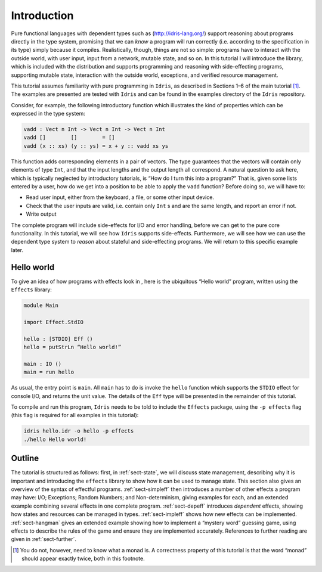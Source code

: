 ============
Introduction
============

Pure functional languages with dependent types such as
(http://idris-lang.org/) support reasoning about programs directly in
the type system, promising that we can *know* a program will run
correctly (i.e. according to the specification in its type) simply
because it compiles. Realistically, though, things are not so simple:
programs have to interact with the outside world, with user input, input
from a network, mutable state, and so on. In this tutorial I will
introduce the library, which is included with the distribution and
supports programming and reasoning with side-effecting programs,
supporting mutable state, interaction with the outside world,
exceptions, and verified resource management.

This tutorial assumes familiarity with pure programming in ``Idris``,
as described in Sections 1–6 of the main tutorial [1]_. The examples
are presented are tested with ``Idris`` and can be found in the
examples directory of the ``Idris`` repository.

Consider, for example, the following introductory function which
illustrates the kind of properties which can be expressed in the type
system:

.. code-block:: idris

   vadd : Vect n Int -> Vect n Int -> Vect n Int
   vadd []        []        = []
   vadd (x :: xs) (y :: ys) = x + y :: vadd xs ys

This function adds corresponding elements in a pair of vectors. The type
guarantees that the vectors will contain only elements of type ``Int``,
and that the input lengths and the output length all correspond. A
natural question to ask here, which is typically neglected by
introductory tutorials, is “How do I turn this into a program?” That is,
given some lists entered by a user, how do we get into a position to be
able to apply the ``vadd`` function? Before doing so, we will have to:

-  Read user input, either from the keyboard, a file, or some other
   input device.

-  Check that the user inputs are valid, i.e. contain only ``Int`` s
   and are the same length, and report an error if not.

-  Write output

The complete program will include side-effects for I/O and error
handling, before we can get to the pure core functionality. In this
tutorial, we will see how ``Idris`` supports side-effects.
Furthermore, we will see how we can use the dependent type system to
*reason* about stateful and side-effecting programs. We will return to
this specific example later.

Hello world
===========

To give an idea of how programs with effects look in , here is the
ubiquitous “Hello world” program, written using the ``Effects`` library:

.. code-block:: idris

   module Main

   import Effect.StdIO

   hello : [STDIO] Eff ()
   hello = putStrLn “Hello world!”

   main : IO ()
   main = run hello

As usual, the entry point is ``main``. All ``main`` has to do is invoke
the ``hello`` function which supports the ``STDIO`` effect for console
I/O, and returns the unit value. The details of the ``Eff`` type will be
presented in the remainder of this tutorial.

To compile and run this program, ``Idris`` needs to be told to include the
``Effects`` package, using the ``-p effects`` flag (this flag is required for all examples
in this tutorial):

.. code-block:: sh

   idris hello.idr -o hello -p effects
   ./hello Hello world!

Outline
=======

The tutorial is structured as follows: first, in :ref:`sect-state`, we
will discuss state management, describing why it is important and
introducing the ``effects`` library to show how it can be used to
manage state. This section also gives an overview of the syntax of
effectful programs.  :ref:`sect-simpleff` then introduces a number of
other effects a program may have: I/O; Exceptions; Random Numbers; and
Non-determinism, giving examples for each, and an extended example
combining several effects in one complete program. :ref:`sect-depeff`
introduces *dependent* effects, showing how states and resources can
be managed in types. :ref:`sect-impleff` shows how new effects can be
implemented.  :ref:`sect-hangman` gives an extended example showing
how to implement a “mystery word” guessing game, using effects to
describe the rules of the game and ensure they are implemented
accurately. References to further reading are given in
:ref:`sect-further`.

.. [1]
   You do not, however, need to know what a monad is. A correctness
   property of this tutorial is that the word “monad” should appear
   exactly twice, both in this footnote.
